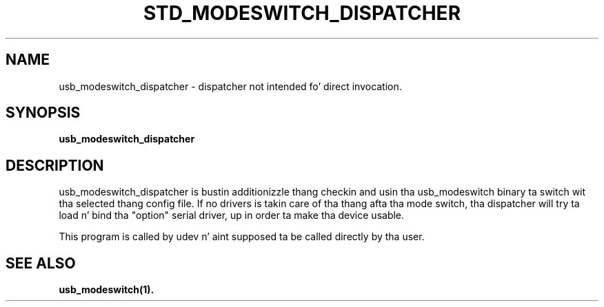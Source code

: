 .TH "STD_MODESWITCH_DISPATCHER" "1"
.SH "NAME"
usb_modeswitch_dispatcher - dispatcher not intended fo' direct invocation.
.SH "SYNOPSIS"
.PP
\fBusb_modeswitch_dispatcher\fR
.SH "DESCRIPTION"
.PP
usb_modeswitch_dispatcher is bustin additionizzle thang checkin and
usin tha usb_modeswitch binary ta switch wit tha selected thang config file.
If no drivers is takin care of tha thang afta tha mode switch, tha dispatcher
will try ta load n' bind tha "option" serial driver, up in order ta make tha device
usable.
.PP
This program is called by udev n' aint supposed ta be called directly
by tha user.
.SH SEE ALSO
.BR usb_modeswitch(1).
